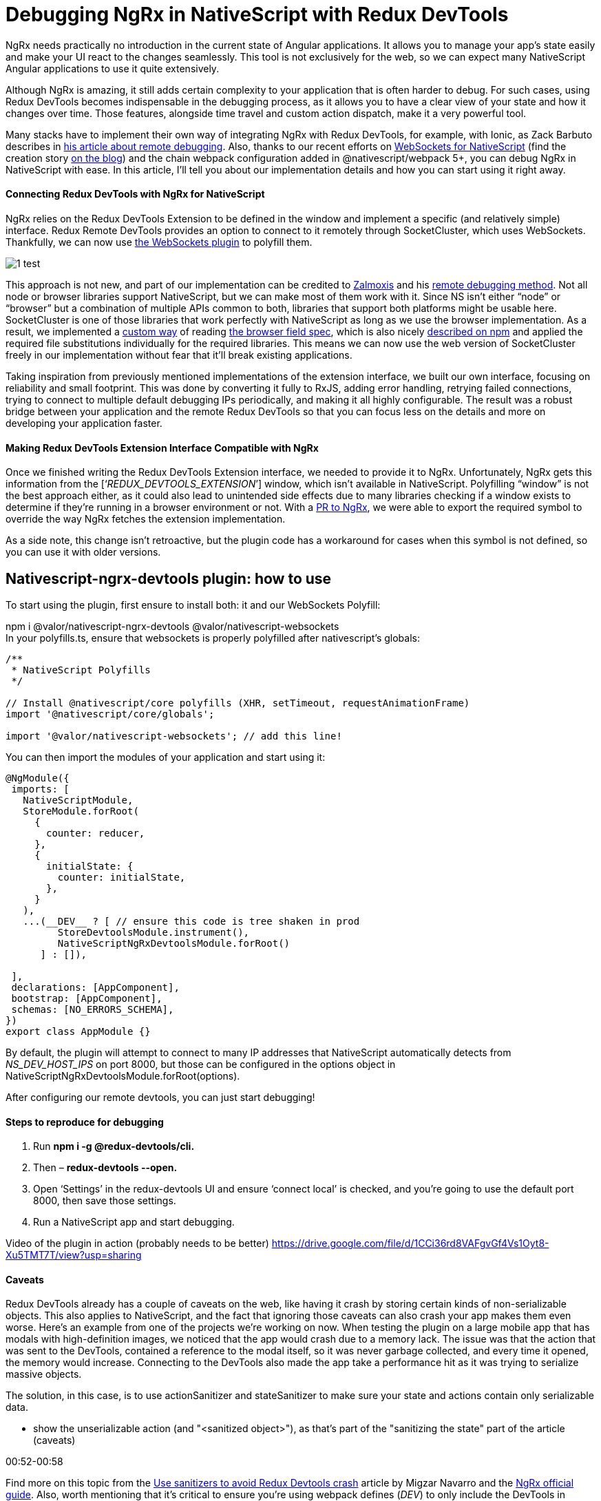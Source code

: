 = Debugging NgRx in NativeScript with Redux DevTools



NgRx needs practically no introduction in the current state of Angular applications. It allows you to manage your app’s state easily and make your UI react to the changes seamlessly. This tool is not exclusively for the web, so we can expect many NativeScript Angular applications to use it quite extensively.

Although NgRx is amazing, it still adds certain complexity to your application that is often harder to debug. For such cases, using Redux DevTools becomes indispensable in the debugging process, as it allows you to have a clear view of your state and how it changes over time. Those features, alongside time travel and custom action dispatch, make it a very powerful tool.

Many stacks have to implement their own way of integrating NgRx with Redux DevTools, for example, with Ionic, as Zack Barbuto describes in https://medium.com/nextfaze/remote-debugging-ngrx-store-with-ionic-74e367316193[his article about remote debugging^]. Also, thanks to our recent efforts on https://www.npmjs.com/package/@valor/nativescript-websockets[WebSockets for NativeScript] (find the creation story https://valor-software.com/articles/implementing-websockets-plugin-for-nativescript.html[on the blog]) and the chain webpack configuration added in @nativescript/webpack 5+, you can debug NgRx in NativeScript with ease. In this article, I’ll tell you about our implementation details and how you can start using it right away.

==== Connecting Redux DevTools with NgRx for NativeScript


NgRx relies on the Redux DevTools Extension to be defined in the window and implement a specific (and relatively simple) interface. Redux Remote DevTools provides an option to connect to it remotely through SocketCluster, which uses WebSockets. Thankfully, we can now use https://www.npmjs.com/package/@valor/nativescript-websockets[the WebSockets plugin] to polyfill them.


image::https://raw.githubusercontent.com/valor-software/valor-software.github.io/article-branch/apps/valor-software-site/src/assets/images/1-test.jpg[]


This approach is not new, and part of our implementation can be credited to https://github.com/zalmoxisus[Zalmoxis] and his https://github.com/zalmoxisus/remotedev[remote debugging method]. Not all node or browser libraries support NativeScript, but we can make most of them work with it. Since NS isn’t either “node” or “browser” but a combination of multiple APIs common to both, libraries that support both platforms might be usable here. SocketCluster is one of those libraries that work perfectly with NativeScript as long as we use the browser implementation. As a result, we implemented a https://github.com/valor-software/nativescript-plugins/blob/3e6bb3ae819b697e78f299e1c2f891b15944316f/packages/nativescript-ngrx-devtools/package-alias-plugin.js[custom way] of reading https://github.com/defunctzombie/package-browser-field-spec[the browser field spec], which is also nicely https://docs.npmjs.com/cli/v8/configuring-npm/package-json#browser[described on npm] and applied the required file substitutions individually for the required libraries. This means we can now use the web version of SocketCluster freely in our implementation without fear that it’ll break existing applications.

Taking inspiration from previously mentioned implementations of the extension interface, we built our own interface, focusing on reliability and small footprint. This was done by converting it fully to RxJS, adding error handling, retrying failed connections, trying to connect to multiple default debugging IPs periodically, and making it all highly configurable. The result was a robust bridge between your application and the remote Redux DevTools so that you can focus less on the details and more on developing your application faster.

==== Making Redux DevTools Extension Interface Compatible with NgRx


Once we finished writing the Redux DevTools Extension interface, we needed to provide it to NgRx. Unfortunately, NgRx gets this information from the [‘__REDUX_DEVTOOLS_EXTENSION__’] window, which isn’t available in NativeScript. Polyfilling “window” is not the best approach either, as it could also lead to unintended side effects due to many libraries checking if a window exists to determine if they’re running in a browser environment or not. With a https://github.com/ngrx/platform/pull/3338[PR to NgRx], we were able to export the required symbol to override the way NgRx fetches the extension implementation.

As a side note, this change isn’t retroactive, but the plugin code has a workaround for cases when this symbol is not defined, so you can use it with older versions.

== Nativescript-ngrx-devtools plugin: how to use

To start using the plugin, first ensure to install both: it and our WebSockets Polyfill:

npm i @valor/nativescript-ngrx-devtools @valor/nativescript-websockets +
In your polyfills.ts, ensure that websockets is properly polyfilled after nativescript’s globals:

----
/**
 * NativeScript Polyfills
 */

// Install @nativescript/core polyfills (XHR, setTimeout, requestAnimationFrame)
import '@nativescript/core/globals';

import '@valor/nativescript-websockets'; // add this line!
----
You can then import the modules of your application and start using it:

----
@NgModule({
 imports: [
   NativeScriptModule,
   StoreModule.forRoot(
     {
       counter: reducer,
     },
     {
       initialState: {
         counter: initialState,
       },
     }
   ),
   ...(__DEV__ ? [ // ensure this code is tree shaken in prod
         StoreDevtoolsModule.instrument(), 
         NativeScriptNgRxDevtoolsModule.forRoot()
      ] : []),

 ],
 declarations: [AppComponent],
 bootstrap: [AppComponent],
 schemas: [NO_ERRORS_SCHEMA],
})
export class AppModule {}
----


By default, the plugin will attempt to connect to many IP addresses that NativeScript automatically detects from __NS_DEV_HOST_IPS__ on port 8000, but those can be configured in the options object in NativeScriptNgRxDevtoolsModule.forRoot(options).

After configuring our remote devtools, you can just start debugging!

==== Steps to reproduce for debugging


. Run *npm i -g @redux-devtools/cli.*
. Then – *redux-devtools --open***.**
. Open ‘Settings’ in the redux-devtools UI and ensure ‘connect local’ is checked, and you're going to use the default port 8000, then save those settings.
. Run a NativeScript app and start debugging.

Video of the plugin in action (probably needs to be better) https://drive.google.com/file/d/1CCi36rd8VAFgvGf4Vs1Oyt8-Xu5TMT7T/view?usp=sharing[https://drive.google.com/file/d/1CCi36rd8VAFgvGf4Vs1Oyt8-Xu5TMT7T/view?usp=sharing]

==== Caveats


Redux DevTools already has a couple of caveats on the web, like having it crash by storing certain kinds of non-serializable objects. This also applies to NativeScript, and the fact that ignoring those caveats can also crash your app makes them even worse. Here's an example from one of the projects we're working on now. When testing the plugin on a large mobile app that has modals with high-definition images, we noticed that the app would crash due to a memory lack. The issue was that the action that was sent to the DevTools, contained a reference to the modal itself, so it was never garbage collected, and every time it opened, the memory would increase. Connecting to the DevTools also made the app take a performance hit as it was trying to serialize massive objects.

The solution, in this case, is to use actionSanitizer and stateSanitizer to make sure your state and actions contain only serializable data. 

- show the unserializable action (and "<sanitized object>"), as that's part of the "sanitizing the state" part of the article (caveats)

00:52-00:58

Find more on this topic from the https://dev.to/migsarnavarro/use-sanitizers-to-avoid-redux-devtools-crash-67p[Use sanitizers to avoid Redux Devtools crash] article by Migzar Navarro and the https://v7.ngrx.io/guide/store-devtools/config[NgRx official guide]. Also, worth mentioning that it’s critical to ensure you’re using webpack defines (__DEV__) to only include the DevTools in development. As they have a memory overhead, you don’t want them in production apps.


Video highlighting some features (maybe we can grab snippets of it and convert to GIFs?): https://drive.google.com/file/d/1sCd9a1oKW2ZroUYQkjKD1BTMq5l3oqy8/view?usp=sharing[https://drive.google.com/file/d/1sCd9a1oKW2ZroUYQkjKD1BTMq5l3oqy8/view?usp=sharing] +

*For gifs:*

- initial actions just to show it's dispatching properly +
gifs: +
0:00-00:03


- time travel (going back, skipping actions and pressing play to see it replay the state) +
00:20-00:26 +
00:34-00:39

- show the unserializable action (and "<sanitized object>"), as that's part of the "sanitizing the state" part of the article (caveats)

00:52-00:58

- the increment with delay + the action firing 5s later and the counter incrementing +
00:43-50

- dispatching a custom action (at the bottom) +
from 1. 21 to 1.29

==== Useful links


- https://www.npmjs.com/package/@valor/nativescript-websockets[@valor/nativescript-websockets] plugin

- https://www.npmjs.com/package/@valor/nativescript-ngrx-devtools[@valor/nativescript-ngrx-devtools] plugin

- https://github.com/valor-software/nativescript-plugins/blob/3e6bb3ae819b697e78f299e1c2f891b15944316f/packages/nativescript-ngrx-devtools/package-alias-plugin.js[package-alias-plugin.js]

- https://medium.com/nextfaze/remote-debugging-ngrx-store-with-ionic-74e367316193[Remote Debugging @ngrx/store with Ionic]  article by Zack Barbuto

- https://github.com/zalmoxisus/remotedev[Remote debugging method] by Zalmoxis

- https://docs.npmjs.com/cli/v8/configuring-npm/package-json#browser[Configuring npm - package-json] documentation

- https://github.com/defunctzombie/package-browser-field-spec[The browser field when packaging modules for client side use] spec
